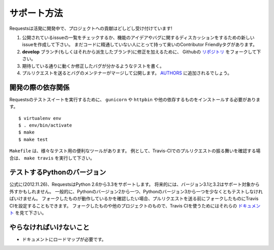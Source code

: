 .. How to Help
   ===========

サポート方法
=================

.. Requests is under active development, and contributions are more than welcome!

Requestsは活発に開発中で、プロジェクトへの貢献はどしどし受け付けています!

.. Check for open issues or open a fresh issue to start a discussion around a feature idea or a bug.
   There is a Contributor Friendly tag for issues that should be ideal for people who are not very
   familiar with the codebase yet.
.. Fork `the repository <https://github.com/kennethreitz/requests>`_ on Github to start making your
   changes to the **develop** branch (or branch off of it).
.. Write a test which shows that the bug was fixed or that the feature works as expected.
.. Send a pull request and bug the maintainer until it gets merged and published. :)
   Make sure to add yourself to `AUTHORS <https://github.com/kennethreitz/requests/blob/develop/AUTHORS.rst>`_.

#. 公開されているissueの一覧をチェックするか、機能のアイデアやバグに関するディスカッションをするための新しいissueを作成して下さい。
   まだコードに精通していない人にとって持って来いのContributor Friendlyタグがあります。
#. **develop** ブランチ(もしくはそれから派生したブランチ)に修正を加えるために、
   Githubの `リポジトリ <https://github.com/kennethreitz/requests>`_ をフォークして下さい。
#. 期待している通りに動くか修正したバグが分かるようなテストを書く。
#. プルリクエストを送るとバグのメンテナーがマージして公開します。
   `AUTHORS <https://github.com/kennethreitz/requests/blob/develop/AUTHORS.rst>`_ に追加されるでしょう。

.. Development dependencies
   ------------------------

開発の際の依存関係
---------------------------

.. You'll need to install ``gunicorn`` and ``httpbin`` and various other dependencies in
   order to run requests' test suite::

Requestsのテストスイートを実行するために、
``gunicorn`` や ``httpbin`` や他の依存するものをインストールする必要があります。 ::

    $ virtualenv env
    $ . env/bin/activate
    $ make
    $ make test

.. The ``Makefile`` has various useful targets for testing. For example, if you
   want to see how your pull request will behave with Travis-CI you would run
   ``make travis``.

``Makefile`` は、様々なテスト用の便利なツールがあります。
例として、Travis-CIでのプルリクエストの振る舞いを確認する場合は、 ``make travis`` を実行して下さい。

.. Versions of Python to Test On
   -----------------------------

テストするPythonのバージョン
---------------------------------------------------

.. Officially (as of 26-Nov-2012), requests supports python 2.6-3.3. In the
   future, support for 3.1 and 3.2 may be dropped. In general you will need to
   test on at least one python 2 and one python 3 version. You can also set up
   Travis CI for your own fork before you submit a pull request so that you are
   assured your fork works. To use Travis CI for your fork and other projects see
   their `documentation <http://about.travis-ci.org/docs/user/getting-started/>`_.

公式に(2012.11.26)、RequestsはPython 2.6から3.3をサポートします。
将来的には、バージョン3.1と3.2はサポート対象から外すかもしれません。
一般的に、Pythonのバージョン2から一つ、Pythonのバージョン3から一つを少なくともテストしなければいけません。
フォークしたものが動作しているかを確認したい場合、プルリクエストを送る前にフォークしたものにTravis CIを設定することもできます。
フォークしたものや他のプロジェクトのもので、Travis CIを使うためにはそれらの `ドキュメント <http://about.travis-ci.org/docs/user/getting-started/>`_ を見て下さい。

.. What Needs to be Done
   ---------------------

やらなければいけないこと
-------------------------------

.. Documentation needs a roadmap.

- ドキュメントにロードマップが必要です。
